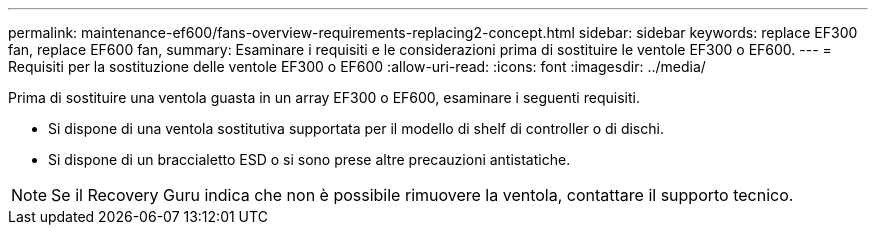 ---
permalink: maintenance-ef600/fans-overview-requirements-replacing2-concept.html 
sidebar: sidebar 
keywords: replace EF300 fan, replace EF600 fan, 
summary: Esaminare i requisiti e le considerazioni prima di sostituire le ventole EF300 o EF600. 
---
= Requisiti per la sostituzione delle ventole EF300 o EF600
:allow-uri-read: 
:icons: font
:imagesdir: ../media/


[role="lead"]
Prima di sostituire una ventola guasta in un array EF300 o EF600, esaminare i seguenti requisiti.

* Si dispone di una ventola sostitutiva supportata per il modello di shelf di controller o di dischi.
* Si dispone di un braccialetto ESD o si sono prese altre precauzioni antistatiche.



NOTE: Se il Recovery Guru indica che non è possibile rimuovere la ventola, contattare il supporto tecnico.
